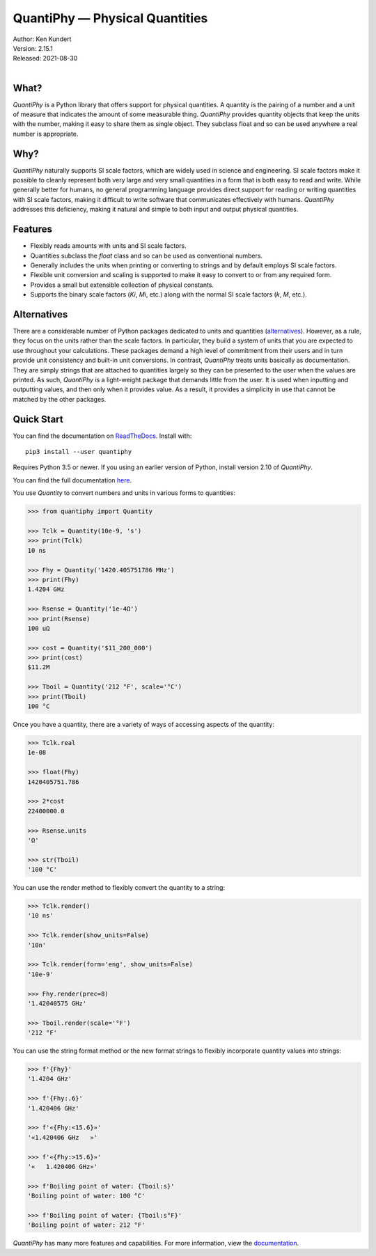QuantiPhy — Physical Quantities
===============================

.. image:: https://pepy.tech/badge/quantiphy/month
    :target: https://pepy.tech/project/quantiphy

.. image:: https://img.shields.io/readthedocs/quantiphy.svg
   :target: https://quantiphy.readthedocs.io/en/latest/?badge=latest

.. image:: https://github.com/KenKundert/quantiphy/actions/workflows/build.yaml/badge.svg
    :target: https://github.com/KenKundert/quantiphy/actions/workflows/build.yaml

.. image:: https://coveralls.io/repos/github/KenKundert/quantiphy/badge.svg?branch=master
    :target: https://coveralls.io/github/KenKundert/quantiphy?branch=master

.. image:: https://img.shields.io/pypi/v/quantiphy.svg
    :target: https://pypi.python.org/pypi/quantiphy

.. image:: https://img.shields.io/pypi/pyversions/quantiphy.svg
    :target: https://pypi.python.org/pypi/quantiphy/


| Author: Ken Kundert
| Version: 2.15.1
| Released: 2021-08-30
|


What?
-----

*QuantiPhy* is a Python library that offers support for physical quantities.  
A quantity is the pairing of a number and a unit of measure that indicates the 
amount of some measurable thing.  *QuantiPhy* provides quantity objects that 
keep the units with the number, making it easy to share them as single object.  
They subclass float and so can be used anywhere a real number is appropriate.


Why?
----

*QuantiPhy* naturally supports SI scale factors, which are widely used in 
science and engineering. SI scale factors make it possible to cleanly represent 
both very large and very small quantities in a form that is both easy to read 
and write.  While generally better for humans, no general programming language 
provides direct support for reading or writing quantities with SI scale factors, 
making it difficult to write software that communicates effectively with humans.  
*QuantiPhy* addresses this deficiency, making it natural and simple to both 
input and output physical quantities.


Features
--------

- Flexibly reads amounts with units and SI scale factors.
- Quantities subclass the *float* class and so can be used as conventional 
  numbers.
- Generally includes the units when printing or converting to strings and by 
  default employs SI scale factors.
- Flexible unit conversion and scaling is supported to make it easy to convert 
  to or from any required form.
- Provides a small but extensible collection of physical constants.
- Supports the binary scale factors (*Ki*, *Mi*, etc.) along with the normal SI 
  scale factors (*k*, *M*, etc.).


Alternatives
------------

There are a considerable number of Python packages dedicated to units and 
quantities (`alternatives <https://kdavies4.github.io/natu/seealso.html>`_).  
However, as a rule, they focus on the units rather than the scale factors. In 
particular, they build a system of units that you are expected to use throughout 
your calculations.  These packages demand a high level of commitment from their 
users and in turn provide unit consistency and built-in unit conversions.  In 
contrast, *QuantiPhy* treats units basically as documentation.  They are simply 
strings that are attached to quantities largely so they can be presented to the 
user when the values are printed. As such, *QuantiPhy* is a light-weight package 
that demands little from the user. It is used when inputting and outputting 
values, and then only when it provides value. As a result, it provides 
a simplicity in use that cannot be matched by the other packages.


Quick Start
-----------

You can find the documentation on `ReadTheDocs
<https://quantiphy.readthedocs.io>`_.  Install with::

   pip3 install --user quantiphy

Requires Python 3.5 or newer.  If you using an earlier version of Python,
install version 2.10 of *QuantiPhy*.

You can find the full documentation `here <https://quantiphy.readthedocs.io>`_.

You use *Quantity* to convert numbers and units in various forms to quantities:

.. code-block:: python

   >>> from quantiphy import Quantity

   >>> Tclk = Quantity(10e-9, 's')
   >>> print(Tclk)
   10 ns

   >>> Fhy = Quantity('1420.405751786 MHz')
   >>> print(Fhy)
   1.4204 GHz

   >>> Rsense = Quantity('1e-4Ω')
   >>> print(Rsense)
   100 uΩ

   >>> cost = Quantity('$11_200_000')
   >>> print(cost)
   $11.2M

   >>> Tboil = Quantity('212 °F', scale='°C')
   >>> print(Tboil)
   100 °C

Once you have a quantity, there are a variety of ways of accessing aspects of 
the quantity:

.. code-block:: python

   >>> Tclk.real
   1e-08

   >>> float(Fhy)
   1420405751.786

   >>> 2*cost
   22400000.0

   >>> Rsense.units
   'Ω'

   >>> str(Tboil)
   '100 °C'

You can use the render method to flexibly convert the quantity to a string:

.. code-block:: python

   >>> Tclk.render()
   '10 ns'

   >>> Tclk.render(show_units=False)
   '10n'

   >>> Tclk.render(form='eng', show_units=False)
   '10e-9'

   >>> Fhy.render(prec=8)
   '1.42040575 GHz'

   >>> Tboil.render(scale='°F')
   '212 °F'

You can use the string format method or the new format strings to flexibly 
incorporate quantity values into strings:

.. code-block:: python

   >>> f'{Fhy}'
   '1.4204 GHz'

   >>> f'{Fhy:.6}'
   '1.420406 GHz'

   >>> f'«{Fhy:<15.6}»'
   '«1.420406 GHz   »'

   >>> f'«{Fhy:>15.6}»'
   '«   1.420406 GHz»'

   >>> f'Boiling point of water: {Tboil:s}'
   'Boiling point of water: 100 °C'

   >>> f'Boiling point of water: {Tboil:s°F}'
   'Boiling point of water: 212 °F'

*QuantiPhy* has many more features and capabilities. For more information, view 
the `documentation <https://quantiphy.readthedocs.io>`_.
